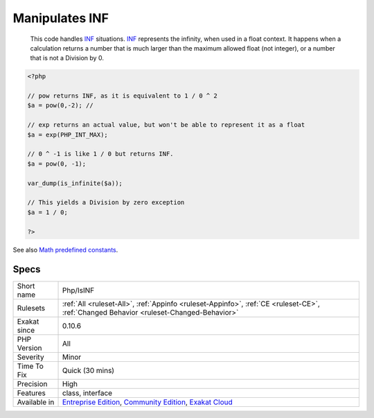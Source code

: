 .. _php-isinf:

.. _manipulates-inf:

Manipulates INF
+++++++++++++++

  This code handles `INF <https://www.php.net/INF>`_ situations. `INF <https://www.php.net/INF>`_ represents the infinity, when used in a float context. It happens when a calculation returns a number that is much larger than the maximum allowed float (not integer), or a number that is not a Division by 0.

.. code-block:: php
   
   <?php
   
   // pow returns INF, as it is equivalent to 1 / 0 ^ 2
   $a = pow(0,-2); // 
   
   // exp returns an actual value, but won't be able to represent it as a float
   $a = exp(PHP_INT_MAX); 
   
   // 0 ^ -1 is like 1 / 0 but returns INF.
   $a = pow(0, -1); 
   
   var_dump(is_infinite($a));
   
   // This yields a Division by zero exception
   $a = 1 / 0; 
   
   ?>

See also `Math predefined constants <https://www.php.net/manual/en/math.constants.php>`_.


Specs
_____

+--------------+-----------------------------------------------------------------------------------------------------------------------------------------------------------------------------------------+
| Short name   | Php/IsINF                                                                                                                                                                               |
+--------------+-----------------------------------------------------------------------------------------------------------------------------------------------------------------------------------------+
| Rulesets     | :ref:`All <ruleset-All>`, :ref:`Appinfo <ruleset-Appinfo>`, :ref:`CE <ruleset-CE>`, :ref:`Changed Behavior <ruleset-Changed-Behavior>`                                                  |
+--------------+-----------------------------------------------------------------------------------------------------------------------------------------------------------------------------------------+
| Exakat since | 0.10.6                                                                                                                                                                                  |
+--------------+-----------------------------------------------------------------------------------------------------------------------------------------------------------------------------------------+
| PHP Version  | All                                                                                                                                                                                     |
+--------------+-----------------------------------------------------------------------------------------------------------------------------------------------------------------------------------------+
| Severity     | Minor                                                                                                                                                                                   |
+--------------+-----------------------------------------------------------------------------------------------------------------------------------------------------------------------------------------+
| Time To Fix  | Quick (30 mins)                                                                                                                                                                         |
+--------------+-----------------------------------------------------------------------------------------------------------------------------------------------------------------------------------------+
| Precision    | High                                                                                                                                                                                    |
+--------------+-----------------------------------------------------------------------------------------------------------------------------------------------------------------------------------------+
| Features     | class, interface                                                                                                                                                                        |
+--------------+-----------------------------------------------------------------------------------------------------------------------------------------------------------------------------------------+
| Available in | `Entreprise Edition <https://www.exakat.io/entreprise-edition>`_, `Community Edition <https://www.exakat.io/community-edition>`_, `Exakat Cloud <https://www.exakat.io/exakat-cloud/>`_ |
+--------------+-----------------------------------------------------------------------------------------------------------------------------------------------------------------------------------------+


